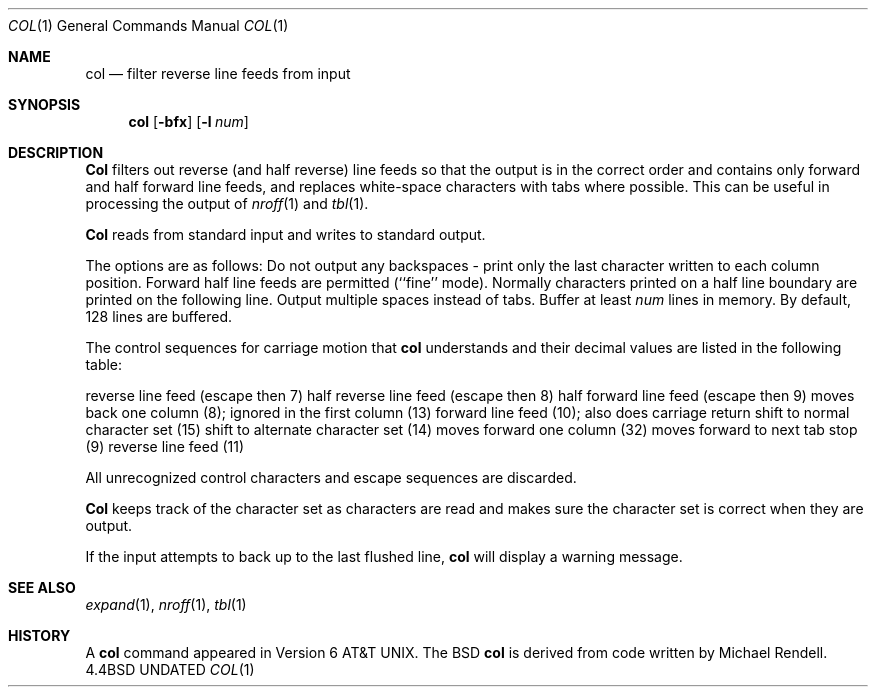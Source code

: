 .\" Copyright (c) 1990 The Regents of the University of California.
.\" All rights reserved.
.\"
.\" This code is derived from software contributed to Berkeley by
.\" Michael Rendell of the Memorial University of Newfoundland.
.\"
.\" %sccs.include.redist.man%
.\"
.\"     @(#)col.1	6.5 (Berkeley) 6/26/90
.\"
.Dd 
.Dt COL 1
.Os BSD 4.4
.Sh NAME
.Nm col
.Nd filter reverse line feeds from input
.Sh SYNOPSIS
.Nm col
.Op Fl bfx
.Op Fl l Ar num
.Sh DESCRIPTION
.Nm Col
filters out reverse (and half reverse) line feeds so that the output is
in the correct order and contains only forward and half forward line
feeds, and replaces white-space characters with tabs where possible.
This can be useful in processing the output of
.Xr nroff 1
and
.Xr tbl  1 .
.Pp
.Nm Col
reads from standard input and writes to standard output.
.Pp
The options are as follows:
.Tw Fl
.Tp Fl b
Do not output any backspaces \- print only the last character
written to each column position.
.Tp Fl f
Forward half line feeds are permitted (``fine'' mode).
Normally characters printed on a half line boundary are printed
on the following line.
.Tp Fl x
Output multiple spaces instead of tabs.
.Tp Cx Fl l
.Cx Ar num
.Cx
Buffer at least
.Ar num
lines in memory.
By default, 128 lines are buffered.
.Tp
.Pp
The control sequences for carriage motion that
.Nm col
understands and their decimal values are listed in the following
table:
.Pp
.Dw carriage\ return
.Di L
.Dp ESC\-7
reverse line feed (escape then 7)
.Dp ESC\-8
half reverse line feed (escape then 8)
.Dp ESC\-9
half forward line feed (escape then 9)
.Dp backspace
moves back one column (8); ignored in the first column
.Dp carriage return
(13)
.Dp newline
forward line feed (10); also does carriage return
.Dp shift in
shift to normal character set (15)
.Dp shift out
shift to alternate character set (14)
.Dp space
moves forward one column (32)
.Dp tab
moves forward to next tab stop (9)
.Dp vertical tab
reverse line feed (11)
.Dp
.Pp
All unrecognized control characters and escape sequences are
discarded.
.Pp
.Nm Col
keeps track of the character set as characters are read and makes
sure the character set is correct when they are output.
.Pp
If the input attempts to back up to the last flushed line,
.Nm col
will display a warning message.
.Sh SEE ALSO
.Xr expand 1 ,
.Xr nroff 1 ,
.Xr tbl 1
.Sh HISTORY
A
.Nm col
command
appeared in Version 6 AT&T UNIX.  The BSD
.Nm col
is derived from code written by Michael Rendell.
